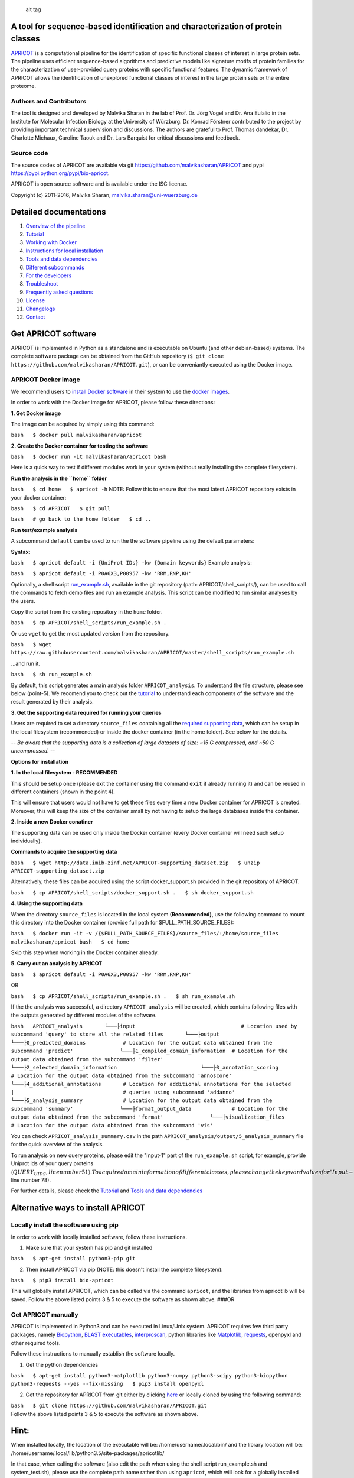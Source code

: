 |Latest Version| |License| |DOI| |image3|

.. figure:: https://github.com/malvikasharan/APRICOT/blob/master/APRICOT_logo.png
   :alt: alt tag

   alt tag

A tool for sequence-based identification and characterization of protein classes
~~~~~~~~~~~~~~~~~~~~~~~~~~~~~~~~~~~~~~~~~~~~~~~~~~~~~~~~~~~~~~~~~~~~~~~~~~~~~~~~

`APRICOT <http://malvikasharan.github.io/APRICOT/>`__ is a computational
pipeline for the identification of specific functional classes of
interest in large protein sets. The pipeline uses efficient
sequence-based algorithms and predictive models like signature motifs of
protein families for the characterization of user-provided query
proteins with specific functional features. The dynamic framework of
APRICOT allows the identification of unexplored functional classes of
interest in the large protein sets or the entire proteome.

Authors and Contributors
^^^^^^^^^^^^^^^^^^^^^^^^

The tool is designed and developed by Malvika Sharan in the lab of Prof.
Dr. Jörg Vogel and Dr. Ana Eulalio in the Institute for Molecular
Infection Biology at the University of Würzburg. Dr. Konrad Förstner
contributed to the project by providing important technical supervision
and discussions. The authors are grateful to Prof. Thomas dandekar, Dr.
Charlotte Michaux, Caroline Taouk and Dr. Lars Barquist for critical
discussions and feedback.

Source code
^^^^^^^^^^^

The source codes of APRICOT are available via git
https://github.com/malvikasharan/APRICOT and pypi
https://pypi.python.org/pypi/bio-apricot.

APRICOT is open source software and is available under the ISC license.

Copyright (c) 2011-2016, Malvika Sharan, malvika.sharan@uni-wuerzburg.de

Detailed documentations
~~~~~~~~~~~~~~~~~~~~~~~

1.  `Overview of the
    pipeline <https://github.com/malvikasharan/APRICOT/blob/master/documentation/pipeline_overview.md>`__
2.  `Tutorial <https://github.com/malvikasharan/APRICOT/blob/master/documentation/APRICOT_tutorial.md>`__
3.  `Working with
    Docker <https://github.com/malvikasharan/APRICOT/blob/master/documentation/docker.md>`__
4.  `Instructions for local
    installation <https://github.com/malvikasharan/APRICOT/blob/master/documentation/local_installation.md>`__
5.  `Tools and data
    dependencies <https://github.com/malvikasharan/APRICOT/blob/master/documentation/software_dependencies.md>`__
6.  `Different
    subcommands <https://github.com/malvikasharan/APRICOT/blob/master/documentation/subcommands.md>`__
7.  `For the
    developers <https://github.com/malvikasharan/APRICOT/blob/master/documentation/for_the_developers.md>`__
8.  `Troubleshoot <https://github.com/malvikasharan/APRICOT/blob/master/documentation/troubleshooting.md>`__
9.  `Frequently asked
    questions <https://github.com/malvikasharan/APRICOT/blob/master/documentation/FAQs.md>`__
10. `License <https://github.com/malvikasharan/APRICOT/blob/master/LICENSE.md>`__
11. `Changelogs <https://github.com/malvikasharan/APRICOT/blob/master/CHANGELOGS.txt>`__
12. `Contact <https://github.com/malvikasharan/APRICOT/blob/master/documentation/contact.md>`__

Get APRICOT software
~~~~~~~~~~~~~~~~~~~~

APRICOT is implemented in Python as a standalone and is executable on
Ubuntu (and other debian-based) systems. The complete software package
can be obtained from the GitHub repository
(``$ git clone https://github.com/malvikasharan/APRICOT.git``), or can
be conveniantly executed using the Docker image.

APRICOT Docker image
^^^^^^^^^^^^^^^^^^^^

We recommend users to `install Docker
software <https://docs.docker.com/engine/installation/>`__ in their
system to use the `docker
images <https://hub.docker.com/r/malvikasharan/>`__.

In order to work with the Docker image for APRICOT, please follow these
directions:

**1. Get Docker image**

The image can be acquired by simply using this command:

``bash   $ docker pull malvikasharan/apricot``

**2. Create the Docker container for testing the software**

``bash   $ docker run -it malvikasharan/apricot bash``

Here is a quick way to test if different modules work in your system
(without really installing the complete filesystem).

**Run the analysis in the ``home`` folder**

``bash   $ cd home   $ apricot -h`` NOTE: Follow this to ensure that the
most latest APRICOT repository exists in your docker container:

``bash   $ cd APRICOT   $ git pull``

``bash   # go back to the home folder   $ cd ..``

**Run test/example analysis**

A subcommand ``default`` can be used to run the the software pipeline
using the default parameters:

**Syntax:**

``bash   $ apricot default -i {UniProt IDs} -kw {Domain keywords}``
Example analysis:

``bash   $ apricot default -i P0A6X3,P00957 -kw 'RRM,RNP,KH'``

Optionally, a shell script
`run\_example.sh <https://github.com/malvikasharan/APRICOT/blob/master/shell_scripts/run_example.sh>`__,
available in the git repository (path: APRICOT/shell\_scripts/), can be
used to call the commands to fetch demo files and run an example
analysis. This script can be modified to run similar analyses by the
users.

Copy the script from the existing repository in the ``home`` folder.

``bash   $ cp APRICOT/shell_scripts/run_example.sh .``

Or use ``wget`` to get the most updated version from the repository.

``bash   $ wget https://raw.githubusercontent.com/malvikasharan/APRICOT/master/shell_scripts/run_example.sh``

...and run it.

``bash   $ sh run_example.sh``

By default, this script generates a main analysis folder
``APRICOT_analysis``. To understand the file structure, please see below
(point-5). We recomend you to check out the
`tutorial <https://github.com/malvikasharan/APRICOT/blob/master/documentation/APRICOT_tutorial.md>`__
to understand each components of the software and the result generated
by their analysis.

**3. Get the supporting data required for running your queries**

Users are required to set a directory ``source_files`` containing all
the `required supporting
data <https://github.com/malvikasharan/APRICOT/blob/master/documentation/database_dependencies.md>`__,
which can be setup in the local filesystem (recommended) or inside the
docker container (in the home folder). See below for the details.

-- *Be aware that the supporting data is a collection of large datasets
of size: ~15 G compressed, and ~50 G uncompressed.* --

**Options for installation**

**1. In the local filesystem - RECOMMENDED**

This should be setup once (please exit the container using the command
``exit`` if already running it) and can be reused in different
containers (shown in the point 4).

This will ensure that users would not have to get these files every time
a new Docker container for APRICOT is created. Moreover, this will keep
the size of the container small by not having to setup the large
databases inside the container.

**2. Inside a new Docker conatiner**

The supporting data can be used only inside the Docker container (every
Docker container will need such setup individually).

**Commands to acquire the supporting data**

``bash   $ wget http://data.imib-zinf.net/APRICOT-supporting_dataset.zip   $ unzip APRICOT-supporting_dataset.zip``

Alternatively, these files can be acquired using the script
docker\_support.sh provided in the git repository of APRICOT.

``bash   $ cp APRICOT/shell_scripts/docker_support.sh .   $ sh docker_support.sh``

**4. Using the supporting data**

When the directory ``source_files`` is located in the local system
**(Recommended)**, use the following command to mount this directory
into the Docker container (provide full path for
$FULL\_PATH\_SOURCE\_FILES):

``bash   $ docker run -it -v /{$FULL_PATH_SOURCE_FILES}/source_files/:/home/source_files malvikasharan/apricot bash   $ cd home``

Skip this step when working in the Docker container already.

**5. Carry out an analysis by APRICOT**

``bash   $ apricot default -i P0A6X3,P00957 -kw 'RRM,RNP,KH'``

OR

``bash   $ cp APRICOT/shell_scripts/run_example.sh .   $ sh run_example.sh``

If the the analysis was successful, a directory ``APRICOT_analysis``
will be created, which contains following files with the outputs
generated by different modules of the software.

``bash   APRICOT_analysis       └───├input                                  # Location used by subcommand 'query' to store all the related files       └───├output               └───├0_predicted_domains            # Location for the output data obtained from the subcommand 'predict'               └───├1_compiled_domain_information  # Location for the output data obtained from the subcommand 'filter'                         └───├2_selected_domain_information                           └───├3_annotation_scoring           # Location for the output data obtained from the subcommand 'annoscore'               └───├4_additional_annotations       # Location for additional annotations for the selected                |                                   # queries using subcommand 'addanno'               └───├5_analysis_summary             # Location for the output data obtained from the subcommand 'summary'               └───├format_output_data             # Location for the output data obtained from the subcommand 'format'               └───├visualization_files            # Location for the output data obtained from the subcommand 'vis'``

You can check ``APRICOT_analysis_summary.csv`` in the path
``APRICOT_analysis/output/5_analysis_summary`` file for the quick
overview of the analysis.

To run analysis on new query proteins, please edit the "Input-1" part of
the ``run_example.sh`` script, for example, provide Uniprot ids of your
query proteins
(:math:`QUERY_UIDS, line number 51). To acquire domain information of different classes, please change the keyword values for "Input-2" part in the shell script (`\ DOMAIN\_KEYWORDS,
line number 78).

For further details, please check the
`Tutorial <https://github.com/malvikasharan/APRICOT/blob/master/documentation/APRICOT_tutorial.md>`__
and `Tools and data
dependencies <https://github.com/malvikasharan/APRICOT/blob/master/documentation/software_dependencies.md>`__

Alternative ways to install APRICOT
~~~~~~~~~~~~~~~~~~~~~~~~~~~~~~~~~~~

Locally install the software using pip
^^^^^^^^^^^^^^^^^^^^^^^^^^^^^^^^^^^^^^

In order to work with locally installed software, follow these
instructions.

1. Make sure that your system has pip and git installed

``bash   $ apt-get install python3-pip git``

2. Then install APRICOT via pip (NOTE: this doesn't install the complete
   filesystem):

``bash   $ pip3 install bio-apricot``

This will globally install APRICOT, which can be called via the command
``apricot``, and the libraries from apricotlib will be saved. Follow the
above listed points 3 & 5 to execute the software as shown above. ###OR

Get APRICOT manually
^^^^^^^^^^^^^^^^^^^^

APRICOT is implemented in Python3 and can be executed in Linux/Unix
system. APRICOT requires few third party packages, namely
`Biopython <http://biopython.org/wiki/Main_Page>`__, `BLAST
executables <https://blast.ncbi.nlm.nih.gov/Blast.cgi?PAGE_TYPE=BlastDocs&DOC_TYPE=Download>`__,
`interproscan <https://www.ebi.ac.uk/interpro/interproscan.html>`__,
python libraries like `Matplotlib <http://matplotlib.org/>`__,
`requests <https://pypi.python.org/pypi/requests>`__, openpyxl and other
required tools.

Follow these instructions to manually establish the software locally.

1. Get the python dependencies

``bash   $ apt-get install python3-matplotlib python3-numpy python3-scipy python3-biopython python3-requests --yes --fix-missing   $ pip3 install openpyxl``

2. Get the repository for APRICOT from git either by clicking
   `here <https://github.com/malvikasharan/APRICOT/archive/master.zip>`__
   or locally cloned by using the following command:

| ``bash   $ git clone https://github.com/malvikasharan/APRICOT.git``
| Follow the above listed points 3 & 5 to execute the software as shown
  above.

Hint:
~~~~~

When installed locally, the location of the executable will be:
/home/username/.local/bin/ and the library location will be:
/home/username/.local/lib/python3.5/site-packages/apricotlib/

In that case, when calling the software (also edit the path when using
the shell script run\_example.sh and system\_test.sh), please use the
complete path name rather than using ``apricot``, which will look for a
globally installed software.

When using ``--user`` flag for a local installation
``$ pip3 install --user bio-apricot``, please check the paths for the
executable and the libraries.

.. |Latest Version| image:: https://img.shields.io/pypi/v/bio-apricot.svg
   :target: https://pypi.python.org/pypi/bio-apricot/
.. |License| image:: https://img.shields.io/pypi/l/bio-apricot.svg
   :target: https://pypi.python.org/pypi/bio-apricot/
.. |DOI| image:: https://zenodo.org/badge/21283/malvikasharan/APRICOT.svg
   :target: https://zenodo.org/badge/latestdoi/21283/malvikasharan/APRICOT
.. |image3| image:: https://images.microbadger.com/badges/version/malvikasharan/apricot.svg
   :target: https://microbadger.com/images/malvikasharan/apricot
